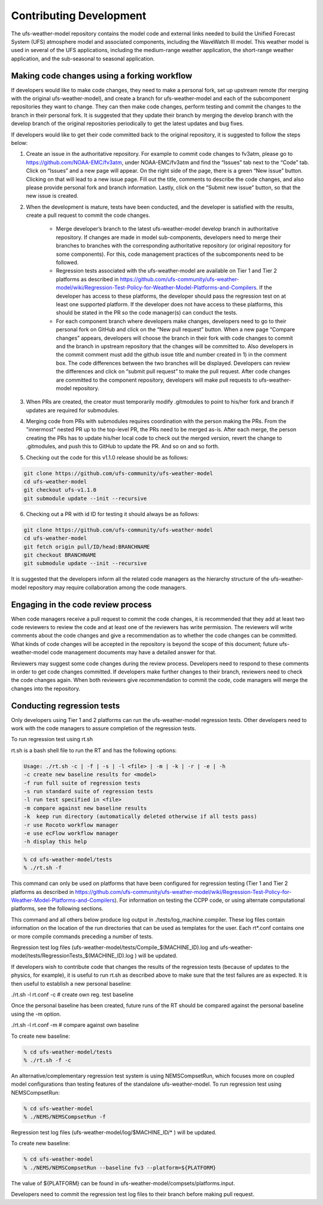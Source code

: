 .. _ContributingDevelopment:

*************************
Contributing Development
*************************

The ufs-weather-model repository contains the model code and external links needed to build the Unified Forecast System (UFS) atmosphere model and associated components, including the WaveWatch III model. This weather model is used in several of the UFS applications, including the medium-range weather application, the short-range weather application, and the sub-seasonal to seasonal application.

---------------------------------------------
Making code changes using a forking workflow
---------------------------------------------

If developers would like to make code changes, they need to make a personal fork, set up upstream remote (for merging with the original ufs-weather-model), and create a branch for ufs-weather-model and each of the subcomponent repositories they want to change. They can then make code changes, perform testing and commit the changes to the branch in their personal fork. It is suggested that they update their branch by merging the develop branch with the develop branch of the original repositories periodically to get the latest updates and bug fixes.

If developers would like to get their code committed back to the original repository, it is suggested to follow the steps below:

1. Create an issue in the authoritative repository. For example to commit code changes to fv3atm, please go to https://github.com/NOAA-EMC/fv3atm, under NOAA-EMC/fv3atm and find the “Issues” tab next to the “Code” tab. Click on “Issues” and a new page will appear. On the right side of the page, there is a green “New issue” button. Clicking on that will lead to a new issue page. Fill out the title, comments to describe the code changes, and also please provide personal fork and branch information. Lastly, click on the “Submit new issue” button, so that the new issue is created.

2. When the development is mature, tests have been conducted, and the developer is satisfied with the results, create a pull request to commit the code changes.

      * Merge developer’s branch to the latest ufs-weather-model develop branch in authoritative repository. If changes are made in model sub-components, developers need to merge their branches to branches with the corresponding authoritative repository (or original repository for some components). For this, code management practices of the subcomponents need to be followed.

      * Regression tests associated with the ufs-weather-model are available on Tier 1 and Tier 2 platforms as described in https://github.com/ufs-community/ufs-weather-model/wiki/Regression-Test-Policy-for-Weather-Model-Platforms-and-Compilers. If the developer has access to these platforms, the developer should pass the regression test on at least one supported platform. If the developer does not have access to these platforms, this should be stated in the PR so the code manager(s) can conduct the tests.

      * For each component branch where developers make changes, developers need to go to their personal fork on GitHub and click on the “New pull request” button. When a new page “Compare changes” appears, developers will choose the branch in their fork with code changes to commit and the branch in upstream repository that the changes will be committed to. Also developers in the commit comment must add the github issue title and number created in 1) in the comment box. The code differences between the two branches will be displayed. Developers can review the differences and click on “submit pull request” to make the pull request. After code changes are committed to the component repository, developers will make pull requests to ufs-weather-model repository.

3. When PRs are created, the creator must temporarily modify .gitmodules to point to his/her fork and branch if updates are required for submodules.

4. Merging code from PRs with submodules requires coordination with the person making the PRs. From the "innermost" nested PR up to the top-level PR, the PRs need to be merged as-is. After each merge, the person creating the PRs has to update his/her local code to check out the merged version, revert the change to .gitmodules, and push this to GitHub to update the PR. And so on and so forth.

5. Checking out the code for this v1.1.0 release should be as follows:

.. code-block:: console

   git clone https://github.com/ufs-community/ufs-weather-model
   cd ufs-weather-model
   git checkout ufs-v1.1.0
   git submodule update --init --recursive

6. Checking out a PR with id ID for testing it should always be as follows:

.. code-block:: console

   git clone https://github.com/ufs-community/ufs-weather-model
   cd ufs-weather-model
   git fetch origin pull/ID/head:BRANCHNAME
   git checkout BRANCHNAME
   git submodule update --init --recursive

It is suggested that the developers inform all the related code managers as the hierarchy structure of the ufs-weather-model repository may require collaboration among the code managers.

-----------------------------------
Engaging in the code review process
-----------------------------------

When code managers receive a pull request to commit the code changes, it is recommended that they add at least two code reviewers to review the code and at least one of the reviewers has write permission. The reviewers will write comments about the code changes and give a recommendation as to whether the code changes can be committed. What kinds of code changes will be accepted in the repository is beyond the scope of this document; future ufs-weather-model code management documents may have a detailed answer for that.

Reviewers may suggest some code changes during the review process. Developers need to respond to these comments in order to get code changes committed. If developers make further changes to their branch, reviewers need to check the code changes again. When both reviewers give recommendation to commit the code, code managers will merge the changes into the repository.

.. _ConductingRegTests:

----------------------------
Conducting regression tests
----------------------------

Only developers using Tier 1 and 2 platforms can run the ufs-weather-model regression tests. Other developers need to work with the code managers to assure completion of the regression tests.

To run regression test using rt.sh

rt.sh is a bash shell file to run the RT and has the following options:

.. code-block:: console

   Usage: ./rt.sh -c | -f | -s | -l <file> | -m | -k | -r | -e | -h
   -c create new baseline results for <model>
   -f run full suite of regression tests
   -s run standard suite of regression tests
   -l run test specified in <file>
   -m compare against new baseline results
   -k  keep run directory (automatically deleted otherwise if all tests pass)
   -r use Rocoto workflow manager
   -e use ecFlow workflow manager
   -h display this help

.. code-block:: console

   % cd ufs-weather-model/tests
   % ./rt.sh -f

This command can only be used on platforms that have been configured for regression testing (Tier 1 and Tier 2 platforms as described in https://github.com/ufs-community/ufs-weather-model/wiki/Regression-Test-Policy-for-Weather-Model-Platforms-and-Compilers). For information on testing the CCPP code, or using alternate computational platforms, see the following sections.

This command and all others below produce log output in ./tests/log_machine.compiler. These log files contain information on the location of the run directories that can be used as templates for the user. Each rt*.conf contains one or more compile commands preceding a number of tests.

Regression test log files (ufs-weather-model/tests/Compile_$(MACHINE_ID).log and ufs-weather-model/tests/RegressionTests_$(MACHINE_ID).log ) will be updated.

If developers wish to contribute code that changes the results of the regression tests (because of updates to the physics, for example), it is useful to run rt.sh as described above to make sure that the test failures are as expected. It is then useful to establish a new personal baseline:

./rt.sh -l rt.conf -c # create own reg. test baseline

Once the personal baseline has been created, future runs of the RT should be compared against the personal baseline using the -m option.

./rt.sh -l rt.conf -m # compare against own baseline

To create new baseline:

.. code-block:: console

   % cd ufs-weather-model/tests
   % ./rt.sh -f -c

An alternative/complementary regression test system is using NEMSCompsetRun, which focuses more on coupled model configurations than testing features of the standalone ufs-weather-model. To run regression test using NEMSCompsetRun:

.. code-block:: console

   % cd ufs-weather-model
   % ./NEMS/NEMSCompsetRun -f

Regression test log files (ufs-weather-model/log/$MACHINE_ID/* ) will be updated.

To create new baseline:

.. code-block:: console

   % cd ufs-weather-model
   % ./NEMS/NEMSCompsetRun --baseline fv3 --platform=${PLATFORM}

The value of ${PLATFORM} can be found in ufs-weather-model/compsets/platforms.input.

Developers need to commit the regression test log files to their branch before making pull request.
